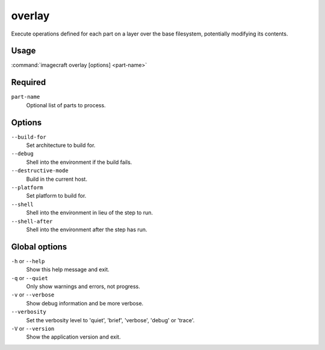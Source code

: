 
.. _ref_commands_overlay:

overlay
=======

Execute operations defined for each part on a layer over the base
filesystem, potentially modifying its contents.


Usage
-----

:command:`imagecraft overlay [options] <part-name>`

Required
--------

``part-name``
   Optional list of parts to process.

Options
-------

``--build-for``
   Set architecture to build for.
``--debug``
   Shell into the environment if the build fails.
``--destructive-mode``
   Build in the current host.
``--platform``
   Set platform to build for.
``--shell``
   Shell into the environment in lieu of the step to run.
``--shell-after``
   Shell into the environment after the step has run.

Global options
--------------

``-h`` or ``--help``
   Show this help message and exit.
``-q`` or ``--quiet``
   Only show warnings and errors, not progress.
``-v`` or ``--verbose``
   Show debug information and be more verbose.
``--verbosity``
   Set the verbosity level to 'quiet', 'brief', 'verbose', 'debug' or 'trace'.
``-V`` or ``--version``
   Show the application version and exit.


